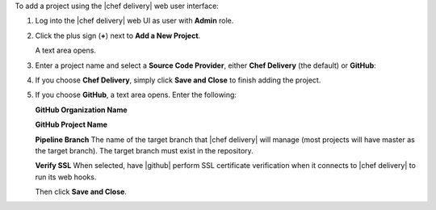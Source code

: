 .. The contents of this file are included in multiple topics.
.. This file should not be changed in a way that hinders its ability to appear in multiple documentation sets.

To add a project using the |chef delivery| web user interface:

#. Log into the |chef delivery| web UI as user with **Admin** role.
#. Click the plus sign (**+**) next to **Add a New Project**.

   A text area opens.

#. Enter a project name and select a **Source Code Provider**, either **Chef Delivery** (the default) or **GitHub**: 

#. If you choose **Chef Delivery**, simply click **Save and Close** to finish adding the project.

#. If you choose **GitHub**, a text area opens. Enter the following:

   **GitHub Organization Name**

   **GitHub Project Name** 

   **Pipeline Branch** The name of the target branch that |chef delivery| will manage (most projects will have master as the target branch). The target branch must exist in the repository. 

   **Verify SSL**  When selected, have |github| perform SSL certificate verification when it connects to |chef delivery| to run its web hooks.

   Then click **Save and Close**.
